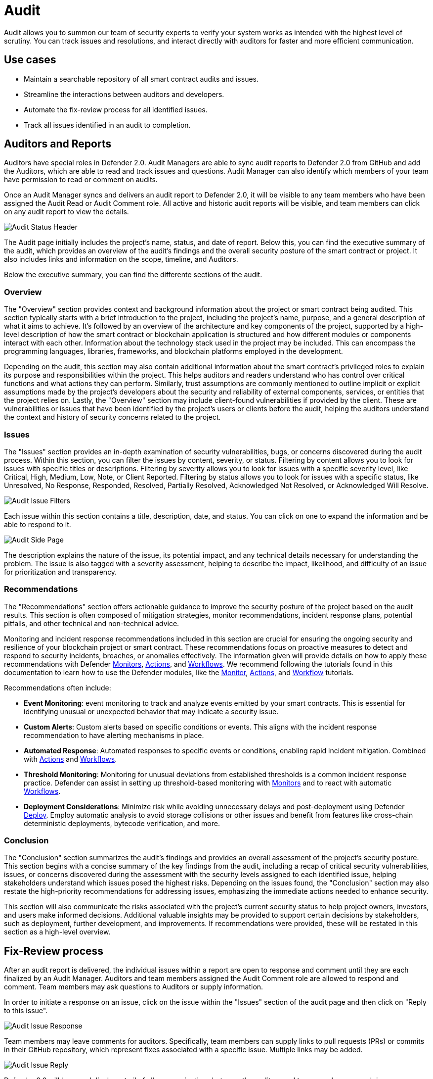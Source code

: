 [[audit]]
= Audit

Audit allows you to summon our team of security experts to verify your system works as intended with the highest level of scrutiny. You can track issues and resolutions, and interact directly with auditors for faster and more efficient communication. 

[[use-cases]]
== Use cases

* Maintain a searchable repository of all smart contract audits and issues.
* Streamline the interactions between auditors and developers.
* Automate the fix-review process for all identified issues.
* Track all issues identified in an audit to completion.

[[audit-reports]]
== Auditors and Reports

Auditors have special roles in Defender 2.0. Audit Managers are able to sync audit reports to Defender 2.0 from GitHub and add the Auditors, which are able to read and track issues and questions. Audit Manager can also identify which members of your team have permission to read or comment on audits.

Once an Audit Manager syncs and delivers an audit report to Defender 2.0, it will be visible to any team members who have been assigned the Audit Read or Audit Comment role. All active and historic audit reports will be visible, and team members can click on any audit report to view the details.

image::audit-status.png[Audit Status Header]

The Audit page initially includes the project's name, status, and date of report. Below this, you can find the executive summary of the audit, which provides an overview of the audit's findings and the overall security posture of the smart contract or project. It also includes links and information on the scope, timeline, and Auditors.

Below the executive summary, you can find the differente sections of the audit.

=== Overview

The "Overview" section provides context and background information about the project or smart contract being audited. This section typically starts with a brief introduction to the project, including the project's name, purpose, and a general description of what it aims to achieve. It's followed by an overview of the architecture and key components of the project, supported by a high-level description of how the smart contract or blockchain application is structured and how different modules or components interact with each other. Information about the technology stack used in the project may be included. This can encompass the programming languages, libraries, frameworks, and blockchain platforms employed in the development.

Depending on the audit, this section may also contain additional information about the smart contract's privileged roles to explain its purpose and responsibilities within the project. This helps auditors and readers understand who has control over critical functions and what actions they can perform. Similarly, trust assumptions are commonly mentioned to outline implicit or explicit assumptions made by the project's developers about the security and reliability of external components, services, or entities that the project relies on. Lastly, the "Overview" section may include client-found vulnerabilities if provided by the client. These are vulnerabilities or issues that have been identified by the project's users or clients before the audit, helping the auditors understand the context and history of security concerns related to the project.

=== Issues

The "Issues" section provides an in-depth examination of security vulnerabilities, bugs, or concerns discovered during the audit process. Within this section, you can filter the issues by content, severity, or status. Filtering by content allows you to look for issues with specific titles or descriptions. Filtering by severity allows you to look for issues with a specific severity level, like Critical, High, Medium, Low, Note, or Client Reported. Filtering by status allows you to look for issues with a specific status, like Unresolved, No Response, Responded, Resolved, Partially Resolved, Acknowledged Not Resolved, or Acknowledged Will Resolve.

image::audit-filter.png[Audit Issue Filters]

Each issue within this section contains a title, description, date, and status. You can click on one to expand the information and be able to respond to it.

image::audit-side.png[Audit Side Page]

The description explains the nature of the issue, its potential impact, and any technical details necessary for understanding the problem. The issue is also tagged with a severity assessment, helping to describe the impact, likelihood, and difficulty of an issue for prioritization and transparency.

=== Recommendations

The "Recommendations" section offers actionable guidance to improve the security posture of the project based on the audit results. This section is often composed of mitigation strategies, monitor recommendations, incident response plans, potential pitfalls, and other technical and non-technical advice.

Monitoring and incident response recommendations included in this section are crucial for ensuring the ongoing security and resilience of your blockchain project or smart contract. These recommendations focus on proactive measures to detect and respond to security incidents, breaches, or anomalies effectively. The information given will provide details on how to apply these recommendations with Defender xref:module/monitor.adoc[Monitors], xref:module/actions.adoc[Actions], and xref:module/actions.adoc#workflows[Workflows]. We recommend following the tutorials found in this documentation to learn how to use the Defender modules, like the xref:tutorial/monitor.adoc[Monitor], xref:tutorial/actions.adoc[Actions], and xref:tutorial/workflows.adoc[Workflow] tutorials.

Recommendations often include:

* *Event Monitoring*: event monitoring to track and analyze events emitted by your smart contracts. This is essential for identifying unusual or unexpected behavior that may indicate a security issue.
* *Custom Alerts*: Custom alerts based on specific conditions or events. This aligns with the incident response recommendation to have alerting mechanisms in place.
* *Automated Response*: Automated responses to specific events or conditions, enabling rapid incident mitigation. Combined with xref:module/actions.adoc[Actions] and xref:module/actions.adoc#workflows[Workflows].
* *Threshold Monitoring*: Monitoring for unusual deviations from established thresholds is a common incident response practice. Defender can assist in setting up threshold-based monitoring with xref:module/monitor.adoc[Monitors] and to react with automatic xref:module/actions.adoc#workflows[Workflows].
* *Deployment Considerations*: Minimize risk while avoiding unnecessary delays and post-deployment using Defender xref:module/deploy.adoc[Deploy]. Employ automatic analysis to avoid storage collisions or other issues and benefit from features like cross-chain deterministic deployments, bytecode verification, and more.

=== Conclusion

The "Conclusion" section summarizes the audit's findings and provides an overall assessment of the project's security posture. This section begins with a concise summary of the key findings from the audit, including a recap of critical security vulnerabilities, issues, or concerns discovered during the assessment with the security levels assigned to each identified issue, helping stakeholders understand which issues posed the highest risks. Depending on the issues found, the "Conclusion" section may also restate the high-priority recommendations for addressing issues, emphasizing the immediate actions needed to enhance security.

This section will also communicate the risks associated with the project's current security status to help project owners, investors, and users make informed decisions. Additional valuable insights may be provided to support certain decisions by stakeholders, such as deployment, further development, and improvements. If recommendations were provided, these will be restated in this section as a high-level overview.

[[fix-review]]
== Fix-Review process

After an audit report is delivered, the individual issues within a report are open to response and comment until they are each finalized by an Audit Manager. Auditors and team members assigned the Audit Comment role are allowed to respond and comment. Team members may ask questions to Auditors or supply information.

In order to initiate a response on an issue, click on the issue within the "Issues" section of the audit page and then click on "Reply to this issue".

image::audit-new-issue.png[Audit Issue Response]

Team members may leave comments for auditors. Specifically, team members can supply links to pull requests (PRs) or commits in their GitHub repository, which represent fixes associated with a specific issue. Multiple links may be added.

image::audit-reply-issue.png[Audit Issue Reply]

Defender 2.0 will keep and display a trail of all communications between the auditors and team members on each issue.

image::audit-trail.png[Audit Trail]

Depending on the outcome of fixes and reviews, auditors may update the status of issues to Partially Resolved or Resolved. Once the fix-review process is complete for all issues, the Audit Manager will finalize the audit, after which the full trail of activity is visible, but no more responses or comments are allowed. At the end of the audit, the Audit Manager can also provide a PDF report of the audit, including the fix-review process.

For any questions regarding your audit process, please get in touch with your assigned Audit Manager. You can provide Defender feedback via xref:index.adoc#feedback[its feedback form] — your comments and suggestions will be instrumental in helping us shape the future of the Audit module!